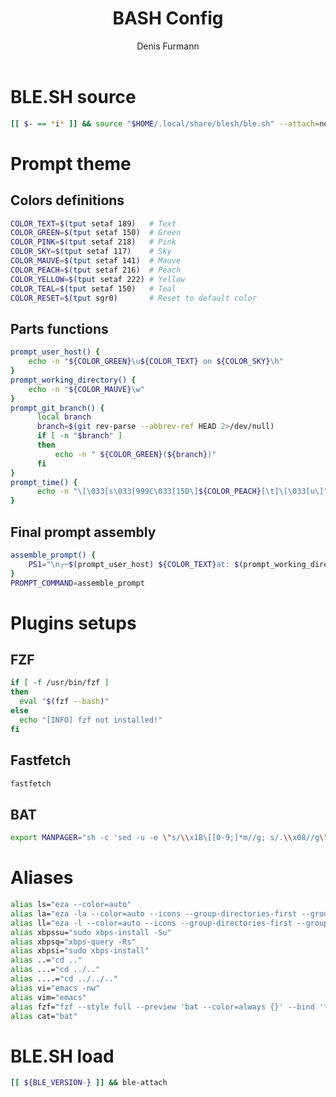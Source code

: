 #+TITLE: BASH Config
#+AUTHOR: Denis Furmann
#+DESCRIPTION: Literate config for Bash shell

* BLE.SH source
#+begin_src bash :tangle "~/.bashrc"
  [[ $- == *i* ]] && source "$HOME/.local/share/blesh/ble.sh" --attach=none
#+end_src
* Prompt theme
** Colors definitions
#+begin_src bash :tangle "~/.bashrc"
COLOR_TEXT=$(tput setaf 189)   # Text
COLOR_GREEN=$(tput setaf 150)  # Green
COLOR_PINK=$(tput setaf 218)   # Pink
COLOR_SKY=$(tput setaf 117)    # Sky
COLOR_MAUVE=$(tput setaf 141)  # Mauve
COLOR_PEACH=$(tput setaf 216)  # Peach
COLOR_YELLOW=$(tput setaf 222) # Yellow
COLOR_TEAL=$(tput setaf 150)   # Teal
COLOR_RESET=$(tput sgr0)       # Reset to default color
#+end_src
** Parts functions
#+begin_src bash :tangle "~/.bashrc"
  prompt_user_host() {
      echo -n "${COLOR_GREEN}\u${COLOR_TEXT} on ${COLOR_SKY}\h"
  }
  prompt_working_directory() {
      echo -n "${COLOR_MAUVE}\w"
  }
  prompt_git_branch() {
        local branch
        branch=$(git rev-parse --abbrev-ref HEAD 2>/dev/null)
        if [ -n "$branch" ]
        then
            echo -n " ${COLOR_GREEN}(${branch})"
        fi
  }
  prompt_time() {
        echo -n "\[\033[s\033[999C\033[15D\]${COLOR_PEACH}[\t]\[\033[u\]"
  }
#+end_src
** Final prompt assembly
#+begin_src bash :tangle "~/.bashrc"
assemble_prompt() {
    PS1="\n╭─$(prompt_user_host) ${COLOR_TEXT}at: $(prompt_working_directory)$(prompt_git_branch)$(prompt_time)\n${COLOR_RESET}╰─ $ "
}
PROMPT_COMMAND=assemble_prompt

#+end_src
* Plugins setups
** FZF
#+begin_src bash :tangle "~/.bashrc"
if [ -f /usr/bin/fzf ]
then
  eval "$(fzf --bash)"
else
  echo "[INFO] fzf not installed!"
fi
#+end_src
** Fastfetch
#+begin_src bash :tangle "~/.bashrc" 
  fastfetch
#+end_src
** BAT
#+begin_src bash :tangle "~/.bashrc"
  export MANPAGER="sh -c 'sed -u -e \"s/\\x1B\[[0-9;]*m//g; s/.\\x08//g\" | bat -p -lman'"
#+end_src

* Aliases
#+begin_src bash :tangle "~/.bashrc"
  alias ls="eza --color=auto"
  alias la="eza -la --color=auto --icons --group-directories-first --group"
  alias ll="eza -l --color=auto --icons --group-directories-first --group"
  alias xbpssu="sudo xbps-install -Su"
  alias xbpsq="xbps-query -Rs"
  alias xbpsi="sudo xbps-install"
  alias ..="cd .."
  alias ...="cd ../.."
  alias ....="cd ../../.."
  alias vi="emacs -nw"
  alias vim="emacs"
  alias fzf="fzf --style full --preview 'bat --color=always {}' --bind 'focus:transform-header:file --brief {}'"
  alias cat="bat"
#+end_src
* BLE.SH load
#+begin_src bash :tangle "~/.bashrc"
   [[ ${BLE_VERSION-} ]] && ble-attach
#+end_src
